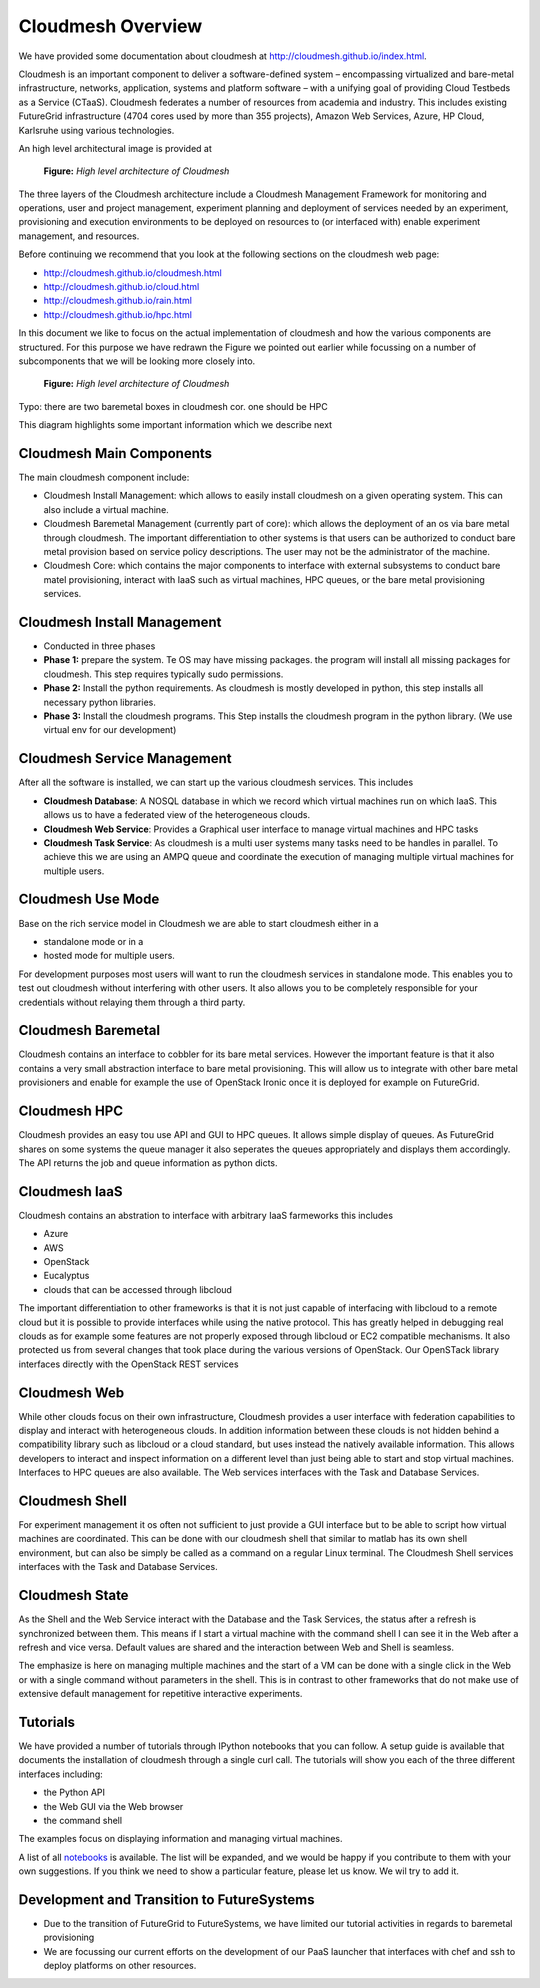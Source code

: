 Cloudmesh Overview
======================================================================

We have provided some documentation about cloudmesh at
http://cloudmesh.github.io/index.html.

Cloudmesh is an important component to deliver a software-defined
system – encompassing virtualized and bare-metal infrastructure,
networks, application, systems and platform software – with a unifying
goal of providing Cloud Testbeds as a Service (CTaaS). Cloudmesh
federates a number of resources from academia and industry. This
includes existing FutureGrid infrastructure (4704 cores used by more
than 355 projects), Amazon Web Services, Azure, HP Cloud, Karlsruhe
using various technologies.

An high level architectural image is provided at 

.. figure:: http://cloudmesh.github.io/_images/cloudmesh-arch-2013.png
   :scale: 50%

   **Figure:** *High level architecture of Cloudmesh*

The three layers of the Cloudmesh architecture include a Cloudmesh
Management Framework for monitoring and operations, user and project
management, experiment planning and deployment of services needed by
an experiment, provisioning and execution environments to be deployed
on resources to (or interfaced with) enable experiment management, and
resources.

Before continuing we recommend that you look at the following sections
on the cloudmesh web page:

* http://cloudmesh.github.io/cloudmesh.html
* http://cloudmesh.github.io/cloud.html
* http://cloudmesh.github.io/rain.html
* http://cloudmesh.github.io/hpc.html

In this document we like to focus on the actual implementation of
cloudmesh and how the various components are structured. For this
purpose we have redrawn the Figure we pointed out earlier while
focussing on a number of subcomponents that we will be looking more
closely into.


.. figure:: /images/cm-arch-layers.pdf
   :scale: 50%

   **Figure:** *High level architecture of Cloudmesh*

Typo: there are two baremetal boxes in cloudmesh cor. one should be HPC 

This diagram highlights some important information which we describe next

Cloudmesh Main Components
----------------------------------------------------------------------

The main cloudmesh component include:

* Cloudmesh Install Management: which allows to easily
  install cloudmesh on a given operating system. This can also
  include a virtual machine. 
* Cloudmesh Baremetal Management (currently part of core): which
  allows the deployment of an os via bare metal through cloudmesh.
  The important differentiation to other systems is that users can
  be authorized to conduct bare metal provision based on service
  policy descriptions. The user may not be the administrator of the
  machine.
* Cloudmesh Core: which contains the major components to interface
  with external subsystems to conduct bare matel provisioning,
  interact with IaaS such as virtual machines, HPC queues, or the
  bare metal provisioning services. 

Cloudmesh Install Management
----------------------------------------------------------------------

* Conducted in three phases
* **Phase 1:** prepare the system. Te OS may have missing packages. the
  program will install all missing packages for cloudmesh. This step
  requires typically sudo permissions.
* **Phase 2:** Install the python requirements. As cloudmesh is mostly
  developed in python, this step installs all necessary python
  libraries. 
* **Phase 3:** Install the cloudmesh programs. This Step installs the
  cloudmesh program in the python library. (We use virtual env for
  our development)

Cloudmesh Service Management
----------------------------------------------------------------------

After all the software is installed, we can start up the various
cloudmesh services. This includes

* **Cloudmesh Database**: A NOSQL database in which we record which
  virtual machines run on which IaaS. This allows us to have a
  federated view of the heterogeneous clouds.  
* **Cloudmesh Web Service**: Provides a Graphical user interface to
  manage virtual machines and HPC tasks
* **Cloudmesh Task Service**: As cloudmesh is a multi user systems
  many tasks need to be handles in parallel. To achieve this we are
  using an AMPQ queue and coordinate the execution of managing
  multiple virtual machines for multiple users.

Cloudmesh Use Mode
----------------------------------------------------------------------

Base on the rich service model in Cloudmesh we are able to start
cloudmesh either in a

* standalone mode or in a
* hosted mode for multiple users.

For development purposes most users will want to run the cloudmesh
services in standalone mode. This enables you to test out cloudmesh
without interfering with other users. It also allows you to be
completely responsible for your credentials without relaying them
through a third party.



Cloudmesh Baremetal
----------------------------------------------------------------------

Cloudmesh contains an interface to cobbler for its bare metal
services. However the important feature is that it also contains a very
small abstraction interface to bare metal provisioning. This will allow
us to integrate with other bare metal provisioners and enable for
example the use of OpenStack Ironic once it is deployed for example on
FutureGrid.

Cloudmesh HPC
----------------------------------------------------------------------

Cloudmesh provides an easy tou use API and GUI to HPC queues. It
allows simple display of queues. As FutureGrid shares on some systems
the queue manager it also seperates the queues appropriately and
displays them accordingly. The API returns the job and queue
information as python dicts.

Cloudmesh IaaS
----------------------------------------------------------------------

Cloudmesh contains an abstration to interface with arbitrary IaaS
farmeworks this includes

* Azure
* AWS
* OpenStack
* Eucalyptus
* clouds that can be accessed through libcloud

The important differentiation to other frameworks is that it is not
just capable of interfacing with libcloud to a remote cloud but it is
possible to provide interfaces while using the native protocol. This
has greatly helped in debugging real clouds as for example some
features are not properly exposed through libcloud or EC2 compatible
mechanisms. It also protected us from several changes that took place
during the various versions of OpenStack. Our OpenSTack library
interfaces directly with the OpenStack REST services

Cloudmesh Web
----------------------------------------------------------------------

While other clouds focus on their own infrastructure, Cloudmesh
provides a user interface with federation capabilities to display and
interact with heterogeneous clouds. In addition information between
these clouds is not hidden behind a compatibility library such as
libcloud or a cloud standard, but uses instead the natively available
information. This allows developers to interact and inspect information
on a different level than just being able to start and stop virtual
machines. Interfaces to HPC queues are also available. The Web
services interfaces with the Task and Database Services.

Cloudmesh Shell
----------------------------------------------------------------------

For experiment management it os often not sufficient to just provide a
GUI interface but to be able to script how virtual machines are
coordinated. This can be done with our cloudmesh shell that similar to
matlab has its own shell environment, but can also be simply be
called as a command on a regular Linux terminal. The Cloudmesh Shell 
services interfaces with the Task and Database Services.

Cloudmesh State
----------------------------------------------------------------------

As the Shell and the Web Service interact with the Database and the
Task Services, the status after a refresh is synchronized between
them. This means if I start a virtual machine with the command shell I
can see it in the Web after a refresh and vice versa. Default values
are shared and the interaction between Web and Shell is seamless.

The emphasize is here on managing multiple machines and the start of a
VM can be done with a single click in the Web or with a single command
without parameters in the shell. This is in contrast to other
frameworks that do not make use of extensive default management for
repetitive interactive experiments.

Tutorials
----------------------------------------------------------------------

We have provided a number of tutorials through IPython notebooks that
you can follow. A setup guide is available that documents the
installation of cloudmesh through a single curl call. The tutorials
will show you each of the three different interfaces including:

* the Python API
* the Web GUI via the Web browser
* the command shell

The examples focus on displaying information and managing virtual
machines.

A list of all `notebooks <../_index_notebooks.html>`_ is available. The list
will be expanded, and we would be happy if you contribute to them with
your own suggestions. If you think we need to show a particular
feature, please let us know. We wil try to add it.


Development and Transition to FutureSystems
----------------------------------------------------------------------

* Due to the transition of FutureGrid to FutureSystems, we have
  limited our tutorial activities in regards to baremetal provisioning

* We are focussing our current efforts on the development of our PaaS
  launcher that interfaces with chef and ssh to deploy platforms on
  other resources. 





